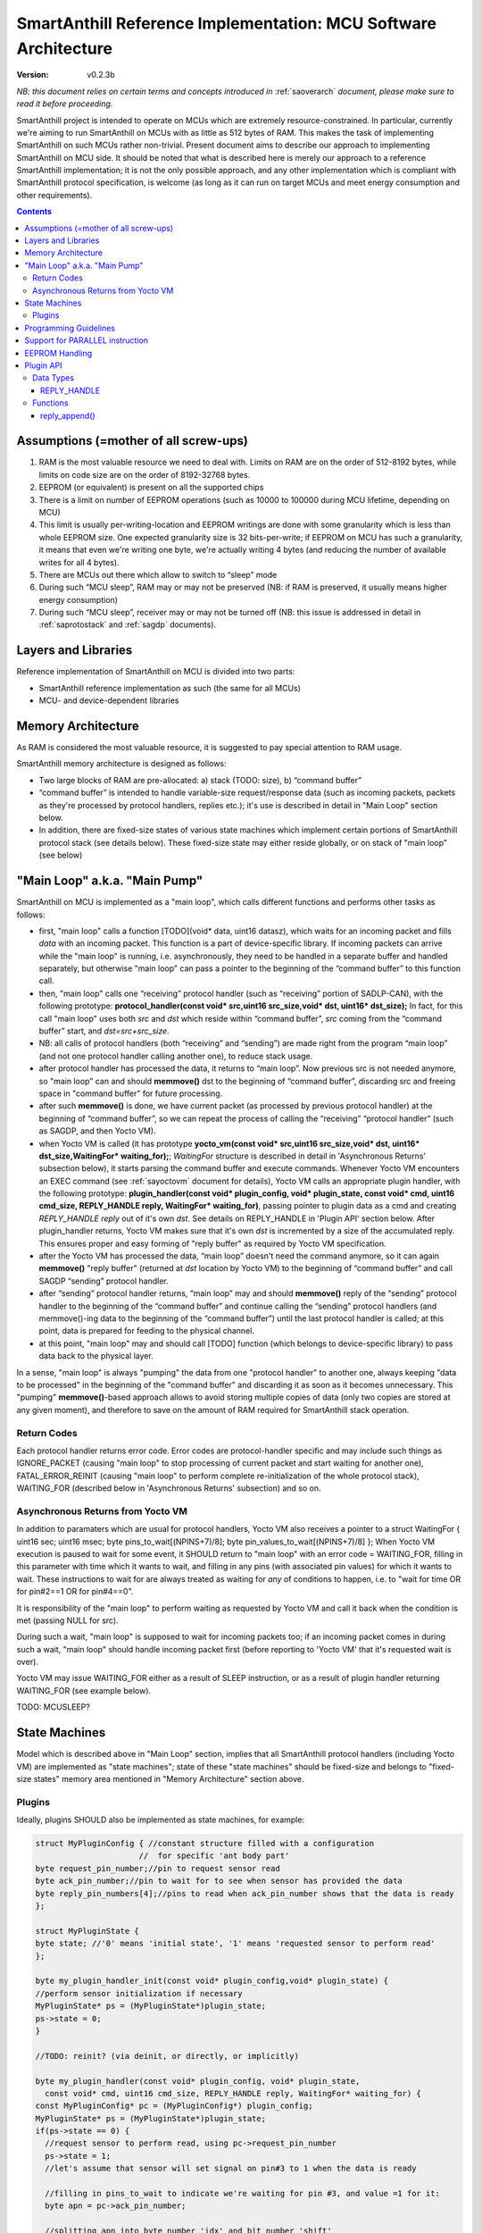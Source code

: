 ..  Copyright (c) 2015, OLogN Technologies AG. All rights reserved.
    Redistribution and use of this file in source (.rst) and compiled
    (.html, .pdf, etc.) forms, with or without modification, are permitted
    provided that the following conditions are met:
        * Redistributions in source form must retain the above copyright
          notice, this list of conditions and the following disclaimer.
        * Redistributions in compiled form must reproduce the above copyright
          notice, this list of conditions and the following disclaimer in the
          documentation and/or other materials provided with the distribution.
        * Neither the name of the OLogN Technologies AG nor the names of its
          contributors may be used to endorse or promote products derived from
          this software without specific prior written permission.
    THIS SOFTWARE IS PROVIDED BY THE COPYRIGHT HOLDERS AND CONTRIBUTORS "AS IS"
    AND ANY EXPRESS OR IMPLIED WARRANTIES, INCLUDING, BUT NOT LIMITED TO, THE
    IMPLIED WARRANTIES OF MERCHANTABILITY AND FITNESS FOR A PARTICULAR PURPOSE
    ARE DISCLAIMED. IN NO EVENT SHALL OLogN Technologies AG BE LIABLE FOR ANY
    DIRECT, INDIRECT, INCIDENTAL, SPECIAL, EXEMPLARY, OR CONSEQUENTIAL DAMAGES
    (INCLUDING, BUT NOT LIMITED TO, PROCUREMENT OF SUBSTITUTE GOODS OR
    SERVICES; LOSS OF USE, DATA, OR PROFITS; OR BUSINESS INTERRUPTION) HOWEVER
    CAUSED AND ON ANY THEORY OF LIABILITY, WHETHER IN CONTRACT, STRICT
    LIABILITY, OR TORT (INCLUDING NEGLIGENCE OR OTHERWISE) ARISING IN ANY WAY
    OUT OF THE USE OF THIS SOFTWARE, EVEN IF ADVISED OF THE POSSIBILITY OF SUCH
    DAMAGE

.. _sarefimplmcusoftarch:

SmartAnthill Reference Implementation: MCU Software Architecture
================================================================

:Version:   v0.2.3b

*NB: this document relies on certain terms and concepts introduced in*
:ref:`saoverarch` *document, please make sure to read it before proceeding.*

SmartAnthill project is intended to operate on MCUs which are extremely resource-constrained. In particular, currently we're aiming to run SmartAnthill on MCUs with as little as 512 bytes of RAM. This makes the task of implementing SmartAnthill on such MCUs rather non-trivial. Present document aims to describe our approach to implementing SmartAnthill on MCU side. It should be noted that what is described here is merely our approach to a reference SmartAnthill implementation; it is not the only possible approach, and any other implementation which is compliant with SmartAnthill protocol specification, is welcome (as long as it can run on target MCUs and meet energy consumption and other requirements).

.. contents::

Assumptions (=mother of all screw-ups)
--------------------------------------

1. RAM is the most valuable resource we need to deal with. Limits on RAM are on the order of 512-8192 bytes, while limits on code size are on the order of 8192-32768 bytes.
2. EEPROM (or equivalent) is present on all the supported chips
3. There is a limit on number of EEPROM operations (such as 10000 to 100000 during MCU lifetime, depending on MCU)
4. This limit is usually per-writing-location and EEPROM writings are done with some granularity which is less than whole EEPROM size. One expected granularity size is 32 bits-per-write; if EEPROM on MCU has such a granularity, it means that even we're writing one byte, we're actually writing 4 bytes (and reducing the number of available writes for all 4 bytes).
5. There are MCUs out there which allow to switch to “sleep” mode
6. During such “MCU sleep”, RAM may or may not be preserved (NB: if RAM is preserved, it usually means higher energy consumption)
7. During such “MCU sleep”, receiver may or may not be turned off (NB: this issue is addressed in detail in 
   :ref:`saprotostack` and 
   :ref:`sagdp` documents).

Layers and Libraries
--------------------

Reference implementation of SmartAnthill on MCU is divided into two parts:

* SmartAnthill reference implementation as such (the same for all MCUs)
* MCU- and device-dependent libraries

Memory Architecture
-------------------

As RAM is considered the most valuable resource, it is suggested to pay special attention to RAM usage.

SmartAnthill memory architecture is designed as follows:

* Two large blocks of RAM are pre-allocated: a) stack (TODO: size), b) “command buffer”
* “command buffer” is intended to handle variable-size request/response data (such as incoming packets, packets as they're processed by protocol handlers, replies etc.); it's use is described in detail in "Main Loop" section below.
* In addition, there are fixed-size states of various state machines which implement certain portions of SmartAnthill protocol stack (see details below). These fixed-size state may either reside globally, or on stack of "main loop" (see below)

"Main Loop" a.k.a. "Main Pump"
------------------------------

SmartAnthill on MCU is implemented as a "main loop", which calls different functions and performs other tasks as follows:

* first, "main loop" calls a function [TODO](void\* data, uint16 datasz), which waits for an incoming packet and fills *data* with an incoming packet. This function is a part of device-specific library. If incoming packets can arrive while the "main loop" is running, i.e. asynchronously, they need to be handled in a separate buffer and handled separately, but otherwise "main loop" can pass a pointer to the beginning of the “command buffer” to this function call.
* then, "main loop" calls one “receiving” protocol handler (such as “receiving” portion of SADLP-CAN), with the following prototype: **protocol_handler(const void\* src,uint16 src_size,void\* dst, uint16\* dst_size);** In fact, for this call "main loop" uses both *src* and *dst* which reside within “command buffer”, *src* coming from the “command buffer” start, and *dst=src+src_size*.
* NB: all calls of protocol handlers (both “receiving” and “sending”) are made right from the program “main loop” (and not one protocol handler calling another one), to reduce stack usage.
* after protocol handler has processed the data, it returns to “main loop”. Now previous src is not needed anymore, so "main loop" can and should **memmove()** dst to the beginning of “command buffer”, discarding src and freeing space in "command buffer" for future processing.
* after such **memmove()** is done, we have current packet (as processed by previous protocol handler) at the beginning of “command buffer”, so we can repeat the process of calling the “receiving” “protocol handler” (such as SAGDP, and then Yocto VM).
* when Yocto VM is called (it has prototype **yocto_vm(const void\* src,uint16 src_size,void\* dst, uint16\* dst_size,WaitingFor\* waiting_for);**; *WaitingFor* structure is described in detail in 'Asynchronous Returns' subsection below), it starts parsing the command buffer and execute commands. Whenever Yocto VM encounters an EXEC command (see 
  :ref:`sayoctovm` document for details), Yocto VM calls an appropriate plugin handler, with the following prototype: **plugin_handler(const void\* plugin_config, void\* plugin_state, const void\* cmd, uint16 cmd_size, REPLY_HANDLE reply, WaitingFor\* waiting_for)**, passing pointer to plugin data as a cmd and creating *REPLY_HANDLE reply* out of it's own *dst*. See details on REPLY_HANDLE in 'Plugin API' section below. After plugin_handler returns, Yocto VM makes sure that it's own *dst* is incremented by a size of the accumulated reply. This ensures proper and easy forming of "reply buffer" as required by Yocto VM specification.
* after the Yocto VM has processed the data, “main loop” doesn't need the command anymore, so it can again **memmove()** "reply buffer" (returned at *dst* location by Yocto VM) to the beginning of “command buffer” and call SAGDP “sending” protocol handler.
* after “sending” protocol handler returns, “main loop” may and should **memmove()** reply of the “sending” protocol handler to the beginning of the “command buffer” and continue calling the “sending” protocol handlers (and memmove()-ing data to the beginning of the “command buffer”) until the last protocol handler is called; at this point, data is prepared for feeding to the physical channel.
* at this point, "main loop" may and should call [TODO] function (which belongs to device-specific library) to pass data back to the physical layer.

In a sense, "main loop" is always "pumping" the data from one "protocol handler" to another one, always keeping "data to be processed" in the beginning of the "command buffer" and discarding it as soon as it becomes unnecessary. This "pumping" **memmove()**-based approach allows to avoid storing multiple copies of data (only two copies are stored at any given moment), and therefore to save on the amount of RAM required for SmartAnthill stack operation.

Return Codes
^^^^^^^^^^^^

Each protocol handler returns error code. Error codes are protocol-handler specific and may include such things as IGNORE_PACKET (causing "main loop" to stop processing of current packet and start waiting for another one), FATAL_ERROR_REINIT (causing "main loop" to perform complete re-initialization of the whole protocol stack), WAITING_FOR (described below in 'Asynchronous Returns' subsection) and so on.

Asynchronous Returns from Yocto VM
^^^^^^^^^^^^^^^^^^^^^^^^^^^^^^^^^^

In addition to paramaters which are usual for protocol handlers, Yocto VM also receives a pointer to a struct WaitingFor { uint16 sec; uint16 msec; byte pins_to_wait[(NPINS+7)/8]; byte pin_values_to_wait[(NPINS+7)/8] };
When Yocto VM execution is paused to wait for some event, it SHOULD return to "main loop" with an error code = WAITING_FOR, filling in this parameter with time which it wants to wait, and filling in any pins (with associated pin values) for which it wants to wait. These instructions to wait for are always treated as waiting for *any* of conditions to happen, i.e. to "wait for time OR for pin#2==1 OR for pin#4==0".

It is responsibility of the "main loop" to perform waiting as requested by Yocto VM and call it back when the condition is met (passing NULL for src).

During such a wait, "main loop" is supposed to wait for incoming packets too; if an incoming packet comes in during such a wait, "main loop" should handle incoming packet first (before reporting to 'Yocto VM' that it's requested wait is over).

Yocto VM may issue WAITING_FOR either as a result of SLEEP instruction, or as a result of plugin handler returning WAITING_FOR (see example below).

TODO: MCUSLEEP?

State Machines
--------------

Model which is described above in "Main Loop" section, implies that all SmartAnthill protocol handlers (including Yocto VM) are implemented as "state machines"; state of these "state machines" should be fixed-size and belongs to "fixed-size states" memory area mentioned in "Memory Architecture" section above.

Plugins
^^^^^^^

Ideally, plugins SHOULD also be implemented as state machines, for example:

.. code-block:: c

    struct MyPluginConfig { //constant structure filled with a configuration
                          //  for specific 'ant body part'
    byte request_pin_number;//pin to request sensor read
    byte ack_pin_number;//pin to wait for to see when sensor has provided the data
    byte reply_pin_numbers[4];//pins to read when ack_pin_number shows that the data is ready
    };

    struct MyPluginState {
    byte state; //'0' means 'initial state', '1' means 'requested sensor to perform read'
    };

    byte my_plugin_handler_init(const void* plugin_config,void* plugin_state) {
    //perform sensor initialization if necessary
    MyPluginState* ps = (MyPluginState*)plugin_state;
    ps->state = 0;
    }

    //TODO: reinit? (via deinit, or directly, or implicitly)

    byte my_plugin_handler(const void* plugin_config, void* plugin_state,
      const void* cmd, uint16 cmd_size, REPLY_HANDLE reply, WaitingFor* waiting_for) {
    const MyPluginConfig* pc = (MyPluginConfig*) plugin_config;
    MyPluginState* ps = (MyPluginState*)plugin_state;
    if(ps->state == 0) {
      //request sensor to perform read, using pc->request_pin_number
      ps->state = 1;
      //let's assume that sensor will set signal on pin#3 to 1 when the data is ready

      //filling in pins_to_wait to indicate we're waiting for pin #3, and value =1 for it:
      byte apn = pc->ack_pin_number;

      //splitting apn into byte number 'idx' and bit number 'shift'
      byte idx = apn >> 3;
      byte shift = apn & 0x7;
      waiting_for->pins_to_wait[idx] |= (1<<shift);
      waiting_for->pins_values_to_wait[idx] |= (1<<shift);

      return WAITING_FOR;
    }
    else {
      //read pin# pc->ack_pin_number just in case
      if(ack_pin != 1) {
        byte apn = pc->ack_pin_number;
        byte idx = apn >> 3;
        byte shift = apn & 0x7;
        waiting_for->pins_to_wait[idx] |= (1<<shift);
        waiting_for->pins_values_to_wait[idx] |= (1<<shift);
        return WAITING_FOR;
      }
      //read data from sensor using pc->reply_pin_numbers[],
      //  and fill in "reply buffer" with data using reply_append(reply,sz)
      //  Note that the pointer returned by reply_append() may change between different
      //    calls to my_plugin_handler() and therefore MUST NOT be stored
      //    within plugin_state
      return 0;
    }
    }

Such an approach allows Yocto VM to perform proper pausing (with ability for SmartAnthill Client to interrupt processing by sending a new command while it didn't receive an answer to the previous one) when long waits are needed. It also enables parallel processing of the plugins (TODO: PARALLEL instruction for Yocto VM).

However, for some plugins (simple ones without waiting at all, or if we're too lazy to write proper state machine), we can use 'dummy state machine', with *MyPluginState* being NULL and unused, and **plugin_handler()** not taking into account any states at all.


Programming Guidelines
----------------------

The following guidelines are considered important to ensure that only absolutely minimum amount of RAM is used:

* Dynamic allocation is not used, at all. (yes, it means no **malloc()**)
* No third-party libraries (except for those specially designed for MCUs) are allowed
* All on-stack arrays MUST be analyzed for being necessary and rationale presented in comments.

Support for PARALLEL instruction
--------------------------------

PARALLEL instruction is supported starting from YoctoVM-Medium. It allows for pseudo-parallel execution (i.e. when plugin A is waiting, plugin B may continue to work).

Implementing PARALLEL instruction is tricky, in particular, because we don't know how much space to allocate for each pseudo-thread to use from "reply buffer". To get around this problem, we've encapsulated reply buffer as an opaque YOCTOVM_REPLYBUFFER handle, which allows us to move reply sub-buffers as it is needed as the pseudo-threads are working and plugins are requesting 'push_reply(handle)'.

In addition, to accommodate per-pseudo-thread expression stacks, at the moment of PARALLEL instruction we perform a 'virtual split' of the remaining space in "expression stack" into "per-pseudo-thread expression stacks"; to implement this 'virtual split', we keep an array of offsets of these "per-pseudo-thread expression stacks" within main "expression stack", and move them as necessary to accommodate expression stack requests (in a manner similar to the handling of "reply sub-buffers" described above).

EEPROM Handling
---------------

TODO

Plugin API
----------

Yocto VM provides certain APIs for plugins.

Data Types
^^^^^^^^^^

REPLY_HANDLE
''''''''''''

REPLY_HANDLE is an encapsulation of a "reply buffer", which allows plugin to call **reply_append()** (see below).
REPLY_HANDLE is normally obtained as a parameter from plugin_handler() call.

**Caution:** Plugins MUST treat REPLY_HANDLE as completely opaque and MUST NOT try to use it to access reply buffer directly; doing so may easily result in memory corruption when running certain Yocto VM programs (for example, when PARALLEL instruction is used).

TODO: WaitingFor

Functions
^^^^^^^^^

reply_append()
''''''''''''''

**void\* reply_append(REPLY_HANDLE handle,uint16 sz);**

reply_append() allocates 'sz' bytes within "reply buffer" specified by handle and returns a pointer to this allocated buffer. This buffer can be then filled with plugin's reply.

**Caution:** note that the pointer returned by reply_append() is temporary and may change between different calls to the same plugin, i.e. this pointer (or derivatives) MUST NOT be stored as a part of the plugin state.

TODO: describe error conditions (such as lack of space in buffer)

